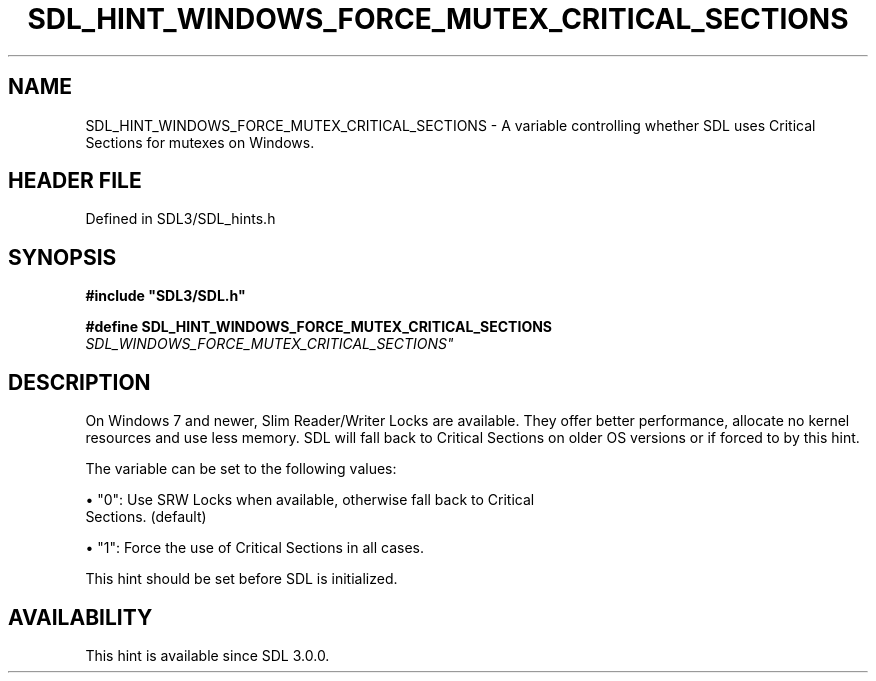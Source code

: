 .\" This manpage content is licensed under Creative Commons
.\"  Attribution 4.0 International (CC BY 4.0)
.\"   https://creativecommons.org/licenses/by/4.0/
.\" This manpage was generated from SDL's wiki page for SDL_HINT_WINDOWS_FORCE_MUTEX_CRITICAL_SECTIONS:
.\"   https://wiki.libsdl.org/SDL_HINT_WINDOWS_FORCE_MUTEX_CRITICAL_SECTIONS
.\" Generated with SDL/build-scripts/wikiheaders.pl
.\"  revision SDL-prerelease-3.1.1-227-gd42d66149
.\" Please report issues in this manpage's content at:
.\"   https://github.com/libsdl-org/sdlwiki/issues/new
.\" Please report issues in the generation of this manpage from the wiki at:
.\"   https://github.com/libsdl-org/SDL/issues/new?title=Misgenerated%20manpage%20for%20SDL_HINT_WINDOWS_FORCE_MUTEX_CRITICAL_SECTIONS
.\" SDL can be found at https://libsdl.org/
.de URL
\$2 \(laURL: \$1 \(ra\$3
..
.if \n[.g] .mso www.tmac
.TH SDL_HINT_WINDOWS_FORCE_MUTEX_CRITICAL_SECTIONS 3 "SDL 3.1.1" "SDL" "SDL3 FUNCTIONS"
.SH NAME
SDL_HINT_WINDOWS_FORCE_MUTEX_CRITICAL_SECTIONS \- A variable controlling whether SDL uses Critical Sections for mutexes on Windows\[char46]
.SH HEADER FILE
Defined in SDL3/SDL_hints\[char46]h

.SH SYNOPSIS
.nf
.B #include \(dqSDL3/SDL.h\(dq
.PP
.BI "#define SDL_HINT_WINDOWS_FORCE_MUTEX_CRITICAL_SECTIONS "SDL_WINDOWS_FORCE_MUTEX_CRITICAL_SECTIONS"
.fi
.SH DESCRIPTION
On Windows 7 and newer, Slim Reader/Writer Locks are available\[char46] They offer
better performance, allocate no kernel resources and use less memory\[char46] SDL
will fall back to Critical Sections on older OS versions or if forced to by
this hint\[char46]

The variable can be set to the following values:


\(bu "0": Use SRW Locks when available, otherwise fall back to Critical
  Sections\[char46] (default)

\(bu "1": Force the use of Critical Sections in all cases\[char46]

This hint should be set before SDL is initialized\[char46]

.SH AVAILABILITY
This hint is available since SDL 3\[char46]0\[char46]0\[char46]

